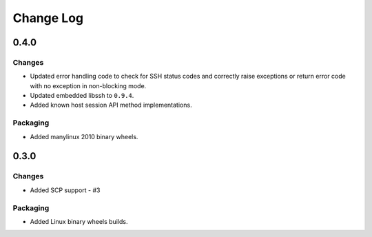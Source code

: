 Change Log
=============

0.4.0
+++++++

Changes
--------

* Updated error handling code to check for SSH status codes and correctly raise exceptions or return error code with no exception in non-blocking mode.
* Updated embedded libssh to ``0.9.4``.
* Added known host session API method implementations.

Packaging
----------

* Added manylinux 2010 binary wheels.

0.3.0
++++++++

Changes
-------

* Added SCP support - #3

Packaging
-----------
* Added Linux binary wheels builds.
